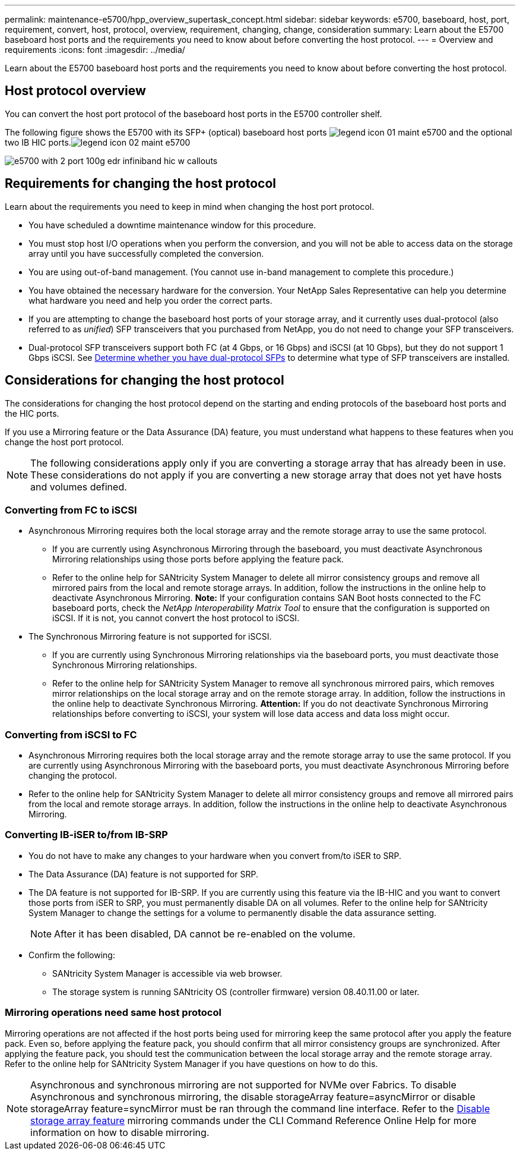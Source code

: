 ---
permalink: maintenance-e5700/hpp_overview_supertask_concept.html
sidebar: sidebar
keywords: e5700, baseboard, host, port, requirement, convert, host, protocol, overview, requirement, changing, change, consideration
summary: Learn about the E5700 baseboard host ports and the requirements you need to know about before converting the host protocol.
---
= Overview and requirements
:icons: font
:imagesdir: ../media/

[.lead]
Learn about the E5700 baseboard host ports and the requirements you need to know about before converting the host protocol.

== Host protocol overview

[.lead]
You can convert the host port protocol of the baseboard host ports in the E5700 controller shelf.

The following figure shows the E5700 with its SFP+ (optical) baseboard host ports image:../media/legend_icon_01_maint-e5700.gif[] and the optional two IB HIC ports.image:../media/legend_icon_02_maint-e5700.gif[]

image::../media/e5700_with_2_port_100g_edr_infiniband_hic_w_callouts.gif[]

== Requirements for changing the host protocol

[.lead]
Learn about the requirements you need to keep in mind when changing the host port protocol.

* You have scheduled a downtime maintenance window for this procedure.
* You must stop host I/O operations when you perform the conversion, and you will not be able to access data on the storage array until you have successfully completed the conversion.
* You are using out-of-band management. (You cannot use in-band management to complete this procedure.)
* You have obtained the necessary hardware for the conversion. Your NetApp Sales Representative can help you determine what hardware you need and help you order the correct parts.
* If you are attempting to change the baseboard host ports of your storage array, and it currently uses dual-protocol (also referred to as _unified_) SFP transceivers that you purchased from NetApp, you do not need to change your SFP transceivers.
* Dual-protocol SFP transceivers support both FC (at 4 Gbps, or 16 Gbps) and iSCSI (at 10 Gbps), but they do not support 1 Gbps iSCSI. See link:maintenace-e5700/hpp_change_host_protocol_task.html[Determine whether you have dual-protocol SFPs] to determine what type of SFP transceivers are installed.

== Considerations for changing the host protocol

[.lead]
The considerations for changing the host protocol depend on the starting and ending protocols of the baseboard host ports and the HIC ports.

If you use a Mirroring feature or the Data Assurance (DA) feature, you must understand what happens to these features when you change the host port protocol.

NOTE: The following considerations apply only if you are converting a storage array that has already been in use. These considerations do not apply if you are converting a new storage array that does not yet have hosts and volumes defined.

=== Converting from FC to iSCSI

* Asynchronous Mirroring requires both the local storage array and the remote storage array to use the same protocol.
 ** If you are currently using Asynchronous Mirroring through the baseboard, you must deactivate Asynchronous Mirroring relationships using those ports before applying the feature pack.
 ** Refer to the online help for SANtricity System Manager to delete all mirror consistency groups and remove all mirrored pairs from the local and remote storage arrays. In addition, follow the instructions in the online help to deactivate Asynchronous Mirroring.
*Note:* If your configuration contains SAN Boot hosts connected to the FC baseboard ports, check the _NetApp Interoperability Matrix Tool_ to ensure that the configuration is supported on iSCSI. If it is not, you cannot convert the host protocol to iSCSI.
* The Synchronous Mirroring feature is not supported for iSCSI.
 ** If you are currently using Synchronous Mirroring relationships via the baseboard ports, you must deactivate those Synchronous Mirroring relationships.
 ** Refer to the online help for SANtricity System Manager to remove all synchronous mirrored pairs, which removes mirror relationships on the local storage array and on the remote storage array. In addition, follow the instructions in the online help to deactivate Synchronous Mirroring.
*Attention:* If you do not deactivate Synchronous Mirroring relationships before converting to iSCSI, your system will lose data access and data loss might occur.

=== Converting from iSCSI to FC

* Asynchronous Mirroring requires both the local storage array and the remote storage array to use the same protocol. If you are currently using Asynchronous Mirroring with the baseboard ports, you must deactivate Asynchronous Mirroring before changing the protocol.
* Refer to the online help for SANtricity System Manager to delete all mirror consistency groups and remove all mirrored pairs from the local and remote storage arrays. In addition, follow the instructions in the online help to deactivate Asynchronous Mirroring.

=== Converting IB-iSER to/from IB-SRP

* You do not have to make any changes to your hardware when you convert from/to iSER to SRP.
* The Data Assurance (DA) feature is not supported for SRP.
* The DA feature is not supported for IB-SRP. If you are currently using this feature via the IB-HIC and you want to convert those ports from iSER to SRP, you must permanently disable DA on all volumes. Refer to the online help for SANtricity System Manager to change the settings for a volume to permanently disable the data assurance setting.
+
NOTE: After it has been disabled, DA cannot be re-enabled on the volume.

* Confirm the following:
 ** SANtricity System Manager is accessible via web browser.
 ** The storage system is running SANtricity OS (controller firmware) version 08.40.11.00 or later.

=== Mirroring operations need same host protocol

Mirroring operations are not affected if the host ports being used for mirroring keep the same protocol after you apply the feature pack. Even so, before applying the feature pack, you should confirm that all mirror consistency groups are synchronized. After applying the feature pack, you should test the communication between the local storage array and the remote storage array. Refer to the online help for SANtricity System Manager if you have questions on how to do this.

NOTE: Asynchronous and synchronous mirroring are not supported for NVMe over Fabrics. To disable Asynchronous and synchronous mirroring, the disable storageArray feature=asyncMirror or disable storageArray feature=syncMirror must be ran through the command line interface. Refer to the http://docs.netapp.com/ess-11/topic/com.netapp.doc.ssm-cli-115/GUID-0F156C94-C2A7-4458-A922-56439A098C09.html[Disable storage array feature] mirroring commands under the CLI Command Reference Online Help for more information on how to disable mirroring.
